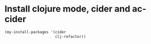 * Install clojure mode, cider and ac-cider
  #+begin_src emacs-lisp
    (my-install-packages '(cider 
                           clj-refactor))
  #+end_src
